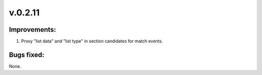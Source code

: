 ========
v.0.2.11
========

-------------
Improvements:
-------------

1) Proxy "list data" and "list type" in section candidates for match events.

-----------
Bugs fixed:
-----------

None.
